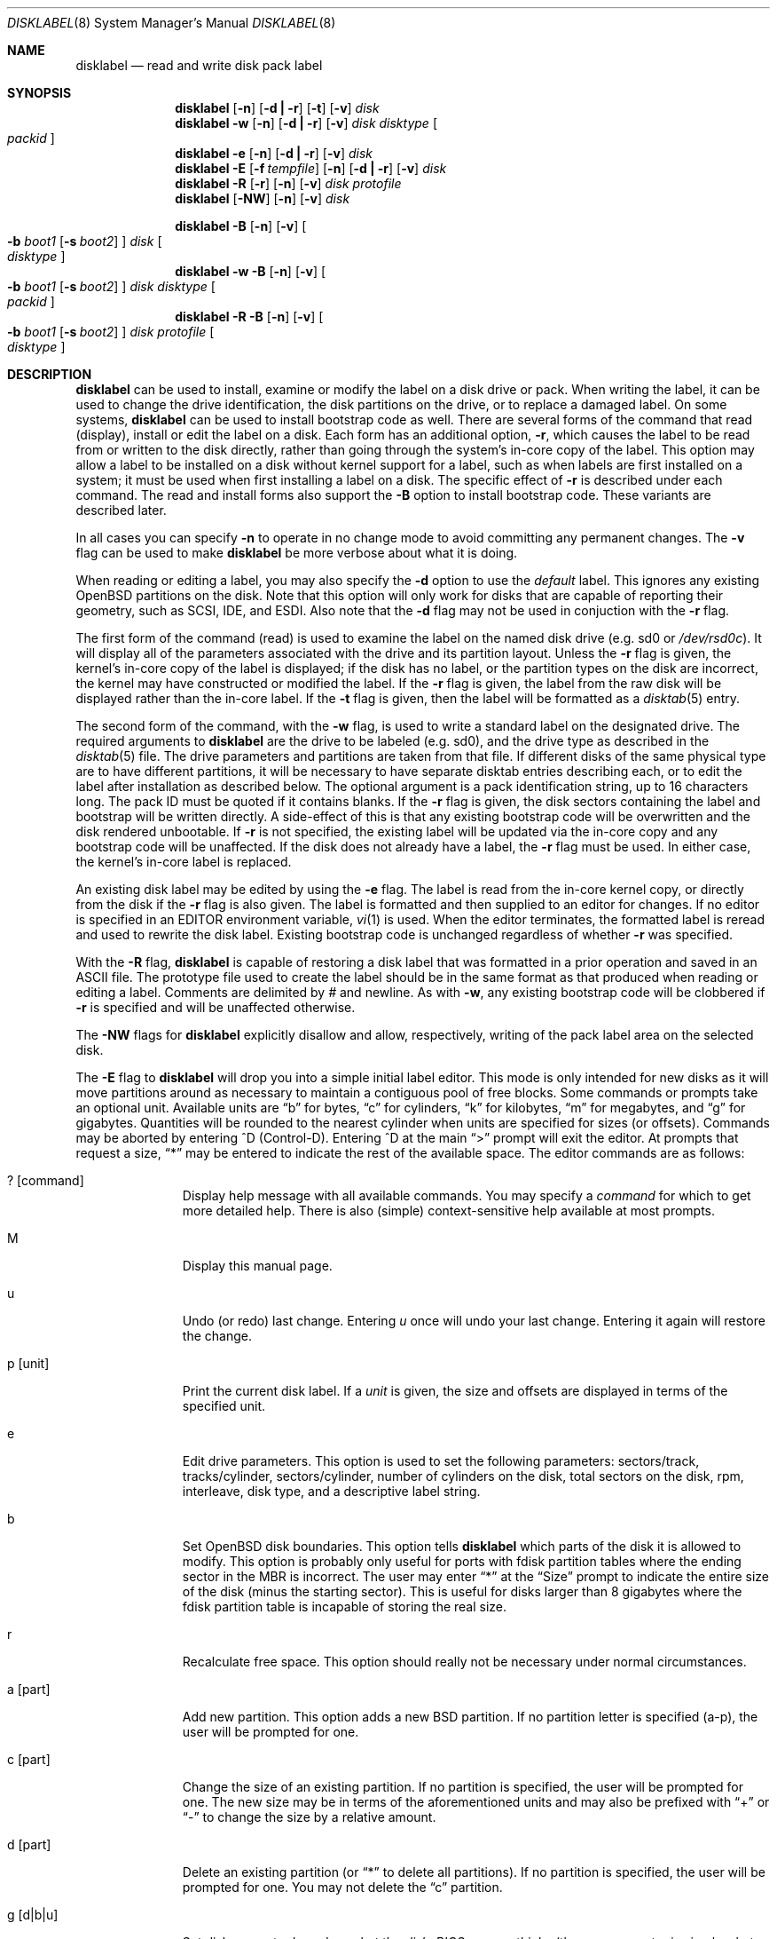 .\"	$OpenBSD: disklabel.8,v 1.29 1999/04/07 22:57:25 millert Exp $
.\"	$NetBSD: disklabel.8,v 1.9 1995/03/18 14:54:38 cgd Exp $
.\"
.\" Copyright (c) 1987, 1988, 1991, 1993
.\"	The Regents of the University of California.  All rights reserved.
.\"
.\" This code is derived from software contributed to Berkeley by
.\" Symmetric Computer Systems.
.\"
.\" Redistribution and use in source and binary forms, with or without
.\" modification, are permitted provided that the following conditions
.\" are met:
.\" 1. Redistributions of source code must retain the above copyright
.\"    notice, this list of conditions and the following disclaimer.
.\" 2. Redistributions in binary form must reproduce the above copyright
.\"    notice, this list of conditions and the following disclaimer in the
.\"    documentation and/or other materials provided with the distribution.
.\" 3. All advertising materials mentioning features or use of this software
.\"    must display the following acknowledgement:
.\"	This product includes software developed by the University of
.\"	California, Berkeley and its contributors.
.\" 4. Neither the name of the University nor the names of its contributors
.\"    may be used to endorse or promote products derived from this software
.\"    without specific prior written permission.
.\"
.\" THIS SOFTWARE IS PROVIDED BY THE REGENTS AND CONTRIBUTORS ``AS IS'' AND
.\" ANY EXPRESS OR IMPLIED WARRANTIES, INCLUDING, BUT NOT LIMITED TO, THE
.\" IMPLIED WARRANTIES OF MERCHANTABILITY AND FITNESS FOR A PARTICULAR PURPOSE
.\" ARE DISCLAIMED.  IN NO EVENT SHALL THE REGENTS OR CONTRIBUTORS BE LIABLE
.\" FOR ANY DIRECT, INDIRECT, INCIDENTAL, SPECIAL, EXEMPLARY, OR CONSEQUENTIAL
.\" DAMAGES (INCLUDING, BUT NOT LIMITED TO, PROCUREMENT OF SUBSTITUTE GOODS
.\" OR SERVICES; LOSS OF USE, DATA, OR PROFITS; OR BUSINESS INTERRUPTION)
.\" HOWEVER CAUSED AND ON ANY THEORY OF LIABILITY, WHETHER IN CONTRACT, STRICT
.\" LIABILITY, OR TORT (INCLUDING NEGLIGENCE OR OTHERWISE) ARISING IN ANY WAY
.\" OUT OF THE USE OF THIS SOFTWARE, EVEN IF ADVISED OF THE POSSIBILITY OF
.\" SUCH DAMAGE.
.\"
.\"	@(#)disklabel.8	8.2 (Berkeley) 4/19/94
.\"
.Dd October 27, 1997
.Dt DISKLABEL 8
.Os
.Sh NAME
.Nm disklabel
.Nd read and write disk pack label
.Sh SYNOPSIS
.Nm disklabel
.Op Fl n
.Op Fl d Li \&| Fl r
.Op Fl t
.Op Fl v
.Ar disk
.Nm disklabel
.Fl w
.Op Fl n
.Op Fl d Li \&| Fl r
.Op Fl v
.Ar disk Ar disktype
.Oo Ar packid Oc
.Nm disklabel
.Fl e
.Op Fl n
.Op Fl d Li \&| Fl r
.Op Fl v
.Ar disk
.Nm disklabel
.Fl E
.Op Fl f Ar tempfile
.Op Fl n
.Op Fl d Li \&| Fl r
.Op Fl v
.Ar disk
.Nm disklabel
.Fl R
.Op Fl r
.Op Fl n
.Op Fl v
.Ar disk Ar protofile
.Nm disklabel
.Op Fl NW
.Op Fl n
.Op Fl v
.Ar disk
.sp
.Nm disklabel
.Fl B
.Op Fl n
.Op Fl v
.Oo
.Fl b Ar boot1
.Op Fl s Ar boot2
.Oc
.Ar disk
.Oo Ar disktype Oc
.Nm disklabel
.Fl w
.Fl B
.Op Fl n
.Op Fl v
.Oo
.Fl b Ar boot1
.Op Fl s Ar boot2
.Oc
.Ar disk Ar disktype
.Oo Ar packid Oc
.Nm disklabel
.Fl R
.Fl B
.Op Fl n
.Op Fl v
.Oo
.Fl b Ar boot1
.Op Fl s Ar boot2
.Oc
.Ar disk Ar protofile
.Oo Ar disktype Oc
.Sh DESCRIPTION
.Nm
can be used to install, examine or modify the label on a disk drive or pack.
When writing the label, it can be used
to change the drive identification,
the disk partitions on the drive,
or to replace a damaged label.
On some systems,
.Nm
can be used to install bootstrap code as well.
There are several forms of the command that read (display), install or edit
the label on a disk.
Each form has an additional option,
.Fl r ,
which causes the label to be read from or written to the disk directly,
rather than going through the system's in-core copy of the label.
This option may allow a label to be installed on a disk
without kernel support for a label, such as when labels are first installed
on a system; it must be used when first installing a label on a disk.
The specific effect of
.Fl r
is described under each command.
The read and install forms also support the
.Fl B
option to install bootstrap code.
These variants are described later.
.Pp
In all cases you can specify
.Fl n
to operate in no change mode to avoid committing any permanent changes.
The
.Fl v
flag can be used to make
.Nm
be more verbose about what it is doing.
.Pp
When reading or editing a label, you may also specify the
.Fl d
option to use the
.Em default
label.  This ignores any existing
.Ox
partitions on the disk.  Note that this option will only work for
disks that are capable of reporting their geometry, such as SCSI,
IDE, and ESDI.  Also note that the
.Fl d
flag may not be used in conjuction with the
.Fl r
flag.
.Pp
The first form of the command (read) is used to examine the label on the named
disk drive (e.g. sd0 or
.Pa /dev/rsd0c Ns ).
It will display all of the parameters associated with the drive
and its partition layout.
Unless the
.Fl r
flag is given,
the kernel's in-core copy of the label is displayed;
if the disk has no label, or the partition types on the disk are incorrect,
the kernel may have constructed or modified the label.
If the
.Fl r
flag is given, the label from the raw disk will be displayed rather
than the in-core label.
If the
.Fl t
flag is given, then the label will be formatted as a
.Xr disktab 5
entry.
.Pp
The second form of the command, with the
.Fl w
flag, is used to write a standard label on the designated drive.
The required arguments to
.Nm
are the drive to be labeled (e.g. sd0), and
the drive type as described in the
.Xr disktab 5
file.
The drive parameters and partitions are taken from that file.
If different disks of the same physical type are to have different
partitions, it will be necessary to have separate disktab entries
describing each, or to edit the label after installation as described below.
The optional argument is a pack identification string,
up to 16 characters long.
The pack ID must be quoted if it contains blanks.
If the
.Fl r
flag is given, the disk sectors containing the label and bootstrap
will be written directly.
A side-effect of this is that any existing bootstrap code will be overwritten
and the disk rendered unbootable.
If
.Fl r
is not specified,
the existing label will be updated via the in-core copy and any bootstrap
code will be unaffected.
If the disk does not already have a label, the
.Fl r
flag must be used.
In either case, the kernel's in-core label is replaced.
.Pp
An existing disk label may be edited by using the
.Fl e
flag.
The label is read from the in-core kernel copy,
or directly from the disk if the
.Fl r
flag is also given.
The label is formatted and then supplied to an editor for changes.
If no editor is specified in an
.Ev EDITOR
environment variable,
.Xr vi 1
is used.
When the editor terminates, the formatted label is reread
and used to rewrite the disk label.
Existing bootstrap code is unchanged regardless of whether
.Fl r
was specified.
.Pp
With the
.Fl R
flag,
.Nm
is capable of restoring a disk label that was formatted
in a prior operation and saved in an ASCII file.
The prototype file used to create the label should be in the same format
as that produced when reading or editing a label.
Comments are delimited by
.Ar \&#
and newline.
As with
.Fl w ,
any existing bootstrap code will be clobbered if
.Fl r
is specified and will be unaffected otherwise.
.Pp
The
.Fl NW
flags for
.Nm
explicitly disallow and
allow, respectively, writing of the pack label area on the selected disk.
.Pp
The
.Fl E
flag to
.Nm
will drop you into a simple initial label editor.  This mode is
only intended for new disks as it will move partitions around as
necessary to maintain a contiguous pool of free blocks.  Some commands
or prompts take an optional unit.  Available units are
.Dq b
for bytes,
.Dq c
for cylinders,
.Dq k
for kilobytes,
.Dq m
for megabytes,
and
.Dq g
for gigabytes.  Quantities will be rounded to the nearest
cylinder when units are specified for sizes (or offsets).  Commands
may be aborted by entering ^D (Control-D).  Entering ^D at the main
.Dq \&>
prompt will exit the editor.  At prompts that request a size,
.Dq \&*
may be entered to indicate the rest of the available space.
The editor commands are as follows:
.Bl -tag -width "p [unit] "
.It ? Op command
Display help message with all available commands.  You may specify a
.Em command
for which to get more detailed help.  There is also (simple)
context-sensitive help available at most prompts.
.It M
Display this manual page.
.It u
Undo (or redo) last change.  Entering
.Em u
once will undo your last change.  Entering it again will restore the change.
.It p Op unit
Print the current disk label.  If a
.Em unit
is given, the size and offsets are displayed in terms of the
specified unit.
.It e
Edit drive parameters.  This option is used to set the following
parameters:  sectors/track, tracks/cylinder, sectors/cylinder,
number of cylinders on the disk, total sectors on the disk, rpm,
interleave, disk type, and a descriptive label string.
.It b
Set OpenBSD disk boundaries.  This option tells
.Nm
which parts of the disk it is allowed to modify.  This option is
probably only useful for ports with fdisk partition tables where the
ending sector in the MBR is incorrect.  The user may enter
.Dq \&*
at the
.Dq Size
prompt to indicate the entire size of the disk (minus
the starting sector).  This is useful for disks larger than 8
gigabytes where the fdisk partition table is incapable of storing
the real size.
.It r
Recalculate free space.  This option should really not be necessary
under normal circumstances.
.It a Op part
Add new partition.  This option adds a new BSD partition.  If no
partition letter is specified (a-p), the user will be prompted for
one.
.It c Op part
Change the size of an existing partition.  If no partition is
specified, the user will be prompted for one.  The new size may be
in terms of the aforementioned units and may also be prefixed with
.Dq +
or
.Dq -
to change the size by a relative amount.
.It d Op part
Delete an existing partition (or
.Dq *
to delete all partitions).  If no partition is specified, the
user will be prompted for one.  You may not delete the
.Dq c
partition.
.It g Op d|b|u
Set disk geometry based on what the
.Em disk ,
.Em BIOS ,
or
.Em user
thinks (the
.Em user
geometry is simply what the label said before
.Nm
made any changes).
.It m Op part
Modify parameters for an existing partition.  If no partition is
specified, the user will be prompted for one.  This option allows
the user to change the filesystem type, starting offset, partition
size, block fragment size, block size, and cylinders per group for
the specified partition (not all parameters are configurable for
non-BSD partitions).
.It n Op part
Name the mount point for an existing partition.  If no partition is
specified, the user will be prompted for one.  This option is only
valid if
.Nm
was invoked with the
.Fl f
flag.
.It s Op path
Save the label to a file in ASCII format (suitable for loading via
the
.Fl R
option).  If no path is specified, the user will be prompted for
one.
.It w
Write the label to disk.  This option will commit any changes to
the on-disk label.
.It q
Quit the editor.  If any changes have been made, the user will be
asked whether or not to save the changes to the on-disk label.
.It x
Exit the editor without saving any changes to the label.
.El
.Pp
The
.Fl f Ar tempfile
flag to
.Nm
is only valid when used in conjunction with the
.Fl E
flag.  When the
.Fl f
flag is specified,
.Nm
will write entries to
.Ar tempfile
in
.Xr fstab 5
format for any partitions for which mount point information has been
specified.
.Pp
The final three forms of
.Nm
are used to install bootstrap code on machines where the bootstrap
is part of the label.  The bootstrap code is comprised of one or
two boot programs depending on the machine.  The
.Fl B
option is used to denote that bootstrap code is to be installed.
The
.Fl r
flag is implied by
.Fl B
and never needs to be specified.  The name of the boot program(s)
to be installed can be selected in a variety of ways.  First, the
names can be specified explicitly via the
.Fl b
and
.Fl s
flags.  On machines with only a single level of boot program,
.Fl b
is the name of that program.  For machines with a two-level bootstrap,
.Fl b
indicates the primary boot program and
.Fl s
the secondary boot program.  If the names are not explicitly given,
standard boot programs will be used.  The boot programs are located in
.Pa /usr/mdec .
The names of the programs are taken from the
.Dq b0
and
.Dq b1
parameters of the
.Xr disktab 5
entry for the disk if
.Ar disktype
was given and its disktab entry exists and includes those parameters.
Otherwise, boot program names are derived from the name of the
disk.  These names are of the form
.Pa basename Ns boot
for the primary (or only) bootstrap, and
.Pf boot Pa basename
for the secondary bootstrap; for example,
.Pa /usr/mdec/sdboot
and
.Pa /usr/mdec/bootsd
if the disk device is
.Em sd0 .
.Pp
The first of the three boot-installation forms is used to install
bootstrap code without changing the existing label.  It is essentially
a read command with respect to the disk label itself and all options
are related to the specification of the boot program as described
previously.  The final two forms are analogous to the basic write
and restore versions except that they will install bootstrap code
in addition to a new label.
.Sh FILES
.Bl -tag -width Pa -compact
.It Pa /etc/disktab
.It Pa /usr/mdec/ Ns Em xx Ns boot
.It Pa /usr/mdec/boot Ns Em xx
.El
.Sh EXAMPLES
.Dl disklabel sd0
.Pp
Display the in-core label for sd0 as obtained via
.Pa /dev/rsd0c .
.Pp
.Dl disklabel -w -r /dev/rsd0c sd2212 foo
.Pp
Create a label for sd0 based on information for
.Dq sd2212
found in
.Pa /etc/disktab .
Any existing bootstrap code will be clobbered.  (Normally you do
not want to use the
.Fl r
flag though.)
.Pp
.Dl disklabel -e -r sd0
.Pp
Read the on-disk label for sd0, edit it and reinstall in-core as
well as on-disk.  (Normally you do not want to use the
.Fl r
flag
though.)  Existing bootstrap code is unaffected.
.Pp
.Dl disklabel -R sd0 mylabel
.Pp
Restore the on-disk and in-core label for sd0 from information in
.Pa mylabel .
Existing bootstrap code is unaffected.
.Pp
.Dl disklabel -B sd0
.Pp
Install a new bootstrap on sd0.  The boot code comes from
.Pa /usr/mdec/sdboot
and possibly
.Pa /usr/mdec/bootsd .
On-disk and in-core labels are unchanged, but on some systems other
information may be destroyed.  Use with care.
.Pp
.Dl disklabel -w -B /dev/rsd0c -b newboot sd2212
.Pp
Install a new label and bootstrap.  The label is derived from
disktab information for
.Dq sd2212
and installed both in-core and
on-disk.  The bootstrap code comes from the file
.Pa /usr/mdec/newboot .
.Sh SEE ALSO
.Xr disklabel 5 ,
.Xr disktab 5
.Sh DIAGNOSTICS
The kernel device drivers will not allow the size of a disk partition
to be decreased or the offset of a partition to be changed while
it is open.  Some device drivers create a label containing only a
single large partition if a disk is unlabeled; thus, the label must
be written to the
.Dq a
partition of the disk while it is open.
This sometimes requires the desired label to be set in two steps,
the first one creating at least one other partition, and the second
setting the label on the new partition while shrinking the
.Dq a
partition.
.Pp
On some machines the bootstrap code may not fit entirely in the
area allocated for it by some filesystems.  As a result, it may
not be possible to have filesystems on some partitions of a
.Dq bootable
disk.  When installing bootstrap code,
.Nm
checks for these cases.  If the installed boot code would overlap
a partition of type FS_UNUSED it is marked as type FS_BOOT.  The
.Xr newfs 8
utility will disallow creation of filesystems on FS_BOOT partitions.
Conversely, if a partition has a type other than FS_UNUSED or
FS_BOOT,
.Nm
will not install bootstrap code that overlaps it.
.Sh NOTES
On i386 machines,
.Xr installboot 8
is normally used to install boot code.  The
.Fl B
option to
.Nm
can still be used to install old style boot code,
but this usage is deprecated.
.Sh BUGS
When a disk name is given without a full pathname, the constructed
device name uses the
.Dq a
partition on the tahoe, the
.Dq c
partition on all others.  In
.Fl E
mode,
.Nm
is far too quick to shuffle partitions around; it should keep a
free block list and only move partitions around with the user's
permission.  Also, in
.Fl E
mode, partitions outside the OpenBSD portion of the disk should
be changeable.
